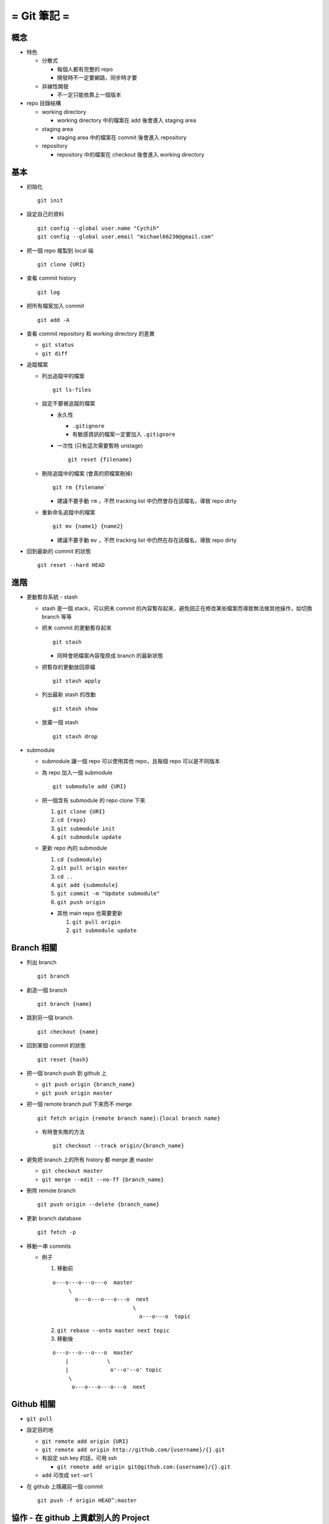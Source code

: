 ============
= Git 筆記 =
============

概念
----

- 特色

  - 分散式

    - 每個人都有完整的 repo
    - 開發時不一定要網路，同步時才要

  - 非線性開發

    - 不一定只能依靠上一個版本

- repo 目錄結構

  - working directory

    - working directory 中的檔案在 add 後會進入 staging area

  - staging area

    - staging area 中的檔案在 commit 後會進入 repository

  - repository

    - repository 中的檔案在 checkout 後會進入 working directory

基本
----

- 初始化 ::

    git init

- 設定自己的資料 ::

    git config --global user.name "Cychih"
    git config --global user.email "michael66230@gmail.com"

- 把一個 repo 複製到 local 端 ::

    git clone {URI}

- 查看 commit history ::

    git log

- 把所有檔案加入 commit ::

    git add -A

- 查看 commit repository 和 working directory 的差異

  - ``git status``

  - ``git diff``

- 追蹤檔案

  - 列出追蹤中的檔案 ::

      git ls-files

  - 設定不要被追蹤的檔案

    - 永久性

      - ``.gitignore``

      - 有敏感資訊的檔案一定要加入 ``.gitignore``

    - 一次性 (只有這次需要暫時 unstage) ::

        git reset {filename}

  - 刪除追蹤中的檔案 (會真的把檔案刪掉) ::

      git rm {filename`

    - 建議不要手動 ``rm`` ，不然 tracking list 中仍然會存在該檔名，導致 repo dirty

  - 重新命名追蹤中的檔案 ::

      git mv {name1} {name2}

    - 建議不要手動 ``mv`` ，不然 tracking list 中仍然在存在該檔名，導致 repo dirty

- 回到最新的 commit 的狀態 ::

    git reset --hard HEAD

進階
----

- 更動暫存系統 - stash

  - stash 是一個 stack，可以把未 commit 的內容暫存起來，避免因正在修改某些檔案而導致無法做其他操作，如切換 branch 等等

  - 把未 commit 的更動暫存起來 ::

      git stash

    - 同時會把檔案內容復原成 branch 的最新狀態

  - 把暫存的更動放回原檔 ::

      git stash apply

  - 列出最新 stash 的改動 ::

      git stash show

  - 放棄一個 stash ::

      git stash drop

- submodule

  - submodule 讓一個 repo 可以使用其他 repo，且每個 repo 可以是不同版本

  - 為 repo 加入一個 submodule ::

      git submodule add {URI}

  - 把一個含有 submodule 的 repo clone 下來

    1.  ``git clone {URI}``
    2.  ``cd {repo}``
    3.  ``git submodule init``
    4.  ``git submodule update``

  - 更新 repo 內的 submodule

    1.  ``cd {submodule}``
    2.  ``git pull origin master``
    3.  ``cd ..``
    4.  ``git add {submodule}``
    5.  ``git commit -m "Update submodule"``
    6.  ``git push origin``

    - 其他 main repo 也需要更新

      1. ``git pull origin``
      2. ``git submodule update``

Branch 相關
-----------

- 列出 branch ::

    git branch

- 創造一個 branch ::

    git branch {name}

- 跳到另一個 branch ::

    git checkout {name}

- 回到某個 commit 的狀態 ::

    git reset {hash}

- 把一個 branch push 到 github 上

  - ``git push origin {branch_name}``
  - ``git push origin master``

- 把一個 remote branch pull 下來而不 merge ::

    git fetch origin {remote branch name}:{local branch name}

  - 有時會失敗的方法 ::

      git checkout --track origin/{branch_name}

- 避免把 branch 上的所有 history 都 merge 進 master

  - ``git checkout master``
  - ``git merge --edit --no-ff {branch_name}``

- 刪除 remote branch ::

    git push origin --delete {branch_name}

- 更新 branch database ::

    git fetch -p

- 移動一串 commits

  - 例子
    
    1.  移動前

    ::

        o---o---o---o---o  master
             \
               o---o---o---o---o  next
                                 \
                                   o---o---o  topic

    2.  ``git rebase --onto master next topic``

    3.  移動後
        
    ::

        o---o---o---o---o  master
            |            \
            |             o'--o'--o' topic
             \
              o---o---o---o---o  next

Github 相關
-----------

- ``git pull``

- 設定目的地

  - ``git remote add origin {URI}``
  - ``git remote add origin http://github.com/{username}/{}.git``

  - 有設定 ssh key 的話，可用 ssh

    - ``git remote add origin git@github.com:{username}/{}.git``

  - ``add`` 可改成 ``set-url``

- 在 github 上隱藏前一個 commit ::

    git push -f origin HEAD^:master

協作 - 在 github 上貢獻別人的 Project
-------------------------------------

假設該 project 名稱為 A

1.  在 github 上 fork A, A 會複製一份到自己的帳號底下 (稱為 B)
2.  ``git clone B``
3.  ``git remote add upstream A``
4.  ``git fetch upstream``
5.  修改 repo 內的東西
6.  ``git push origin master`` (或是其他想要 push 合併回原 repo 的 branch)
7.  在 github 上的 A 頁面發出 pull request
